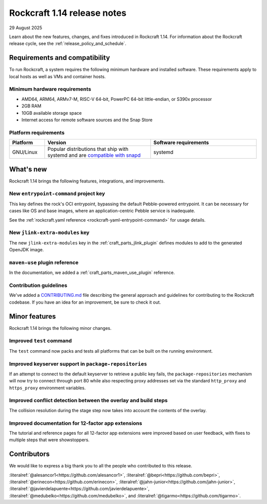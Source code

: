 .. _release-1.14:

Rockcraft 1.14 release notes
============================

29 August 2025

Learn about the new features, changes, and fixes introduced in Rockcraft 1.14.
For information about the Rockcraft release cycle, see the
:ref:`release_policy_and_schedule`.


Requirements and compatibility
------------------------------

To run Rockcraft, a system requires the following minimum hardware and
installed software. These requirements apply to local hosts as well as VMs and
container hosts.


Minimum hardware requirements
~~~~~~~~~~~~~~~~~~~~~~~~~~~~~

- AMD64, ARM64, ARMv7-M, RISC-V 64-bit, PowerPC 64-bit little-endian, or S390x
  processor
- 2GB RAM
- 10GB available storage space
- Internet access for remote software sources and the Snap Store


Platform requirements
~~~~~~~~~~~~~~~~~~~~~

.. list-table::
  :header-rows: 1
  :widths: 1 3 3

  * - Platform
    - Version
    - Software requirements
  * - GNU/Linux
    - Popular distributions that ship with systemd and are `compatible with
      snapd <https://snapcraft.io/docs/installing-snapd>`_
    - systemd


What's new
----------

Rockcraft 1.14 brings the following features, integrations, and improvements.

New ``entrypoint-command`` project key
~~~~~~~~~~~~~~~~~~~~~~~~~~~~~~~~~~~~~~

This key defines the rock's OCI entrypoint, bypassing the default Pebble-powered
entrypoint. It can be necessary for cases like OS and base images, where
an application-centric Pebble service is inadequate.

See the :ref:`rockcraft.yaml reference <rockcraft-yaml-entrypoint-command>` for usage
details.

New ``jlink-extra-modules`` key
~~~~~~~~~~~~~~~~~~~~~~~~~~~~~~~

The new ``jlink-extra-modules`` key in the :ref:`craft_parts_jlink_plugin` defines
modules to add to the generated OpenJDK image.

``maven-use`` plugin reference
~~~~~~~~~~~~~~~~~~~~~~~~~~~~~~

In the documentation, we added a :ref:`craft_parts_maven_use_plugin` reference.

Contribution guidelines
~~~~~~~~~~~~~~~~~~~~~~~

We've added a `CONTRIBUTING.md`_ file describing the general approach and guidelines for
contributing to the Rockcraft codebase. If you have an idea for an improvement, be sure
to check it out.

Minor features
--------------

Rockcraft 1.14 brings the following minor changes.

Improved ``test`` command
~~~~~~~~~~~~~~~~~~~~~~~~~

The ``test`` command now packs and tests all platforms that can be built on the running
environment.

Improved keyserver support in ``package-repositories``
~~~~~~~~~~~~~~~~~~~~~~~~~~~~~~~~~~~~~~~~~~~~~~~~~~~~~~

If an attempt to connect to the default keyserver to retrieve a public key fails, the
``package-repositories`` mechanism will now try to connect through port 80
while also respecting proxy addresses set via the standard ``http_proxy`` and
``https_proxy`` environment variables.

Improved conflict detection between the overlay and build steps
~~~~~~~~~~~~~~~~~~~~~~~~~~~~~~~~~~~~~~~~~~~~~~~~~~~~~~~~~~~~~~~

The collision resolution during the stage step now takes into account the contents
of the overlay.

Improved documentation for 12-factor app extensions
~~~~~~~~~~~~~~~~~~~~~~~~~~~~~~~~~~~~~~~~~~~~~~~~~~~

The tutorial and reference pages for all 12-factor app extensions were improved
based on user feedback, with fixes to multiple steps that were showstoppers.

Contributors
------------

We would like to express a big thank you to all the people who contributed to
this release.

:literalref:`@alesancor1<https://github.com/alesancor1>`,
:literalref:`@bepri<https://github.com/bepri>`,
:literalref:`@erinecon<https://github.com/erinecon>`,
:literalref:`@jahn-junior<https://github.com/jahn-junior>`,
:literalref:`@javierdelapuente<https://github.com/javierdelapuente>`,
:literalref:`@medubelko<https://github.com/medubelko>`,
and :literalref:`@tigarmo<https://github.com/tigarmo>`.

.. _CONTRIBUTING.md: https://github.com/canonical/rockcraft/blob/main/CONTRIBUTING.md

